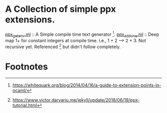 * A Collection of simple ppx extensions.

[[./ppx_getenv.ml][ppx_getenv.ml]] :: A Simple compile time text generator [fn:1].
[[./ppx_addone.ml][ppx_addone.ml]] :: 
 Deep map 1+ for constant integers at compile time. i.e., 1 + 2 --> 2 + 3.
 Not recursive yet. Referenced [fn:2] but didn't follow completely.

* Footnotes

[fn:2] https://www.victor.darvariu.me/jekyll/update/2018/06/19/ppx-tutorial.html

[fn:1] https://whitequark.org/blog/2014/04/16/a-guide-to-extension-points-in-ocaml/
